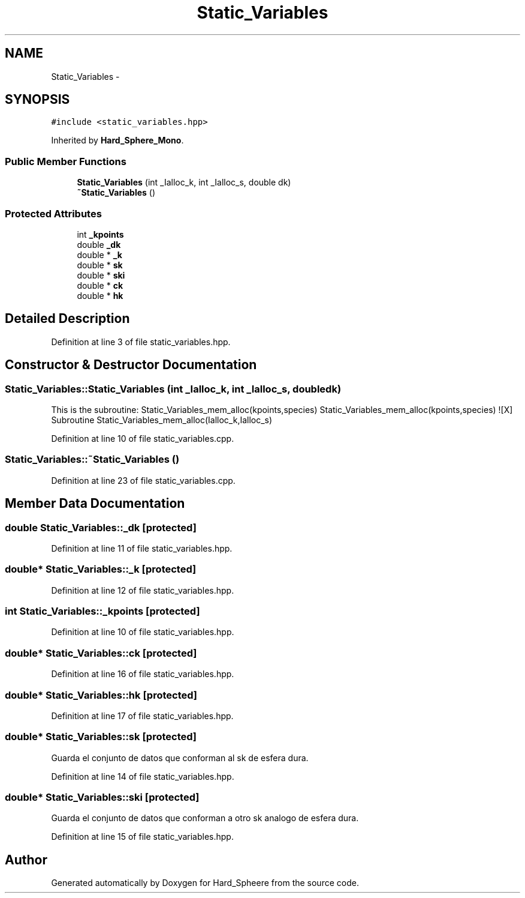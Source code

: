 .TH "Static_Variables" 3 "Thu Nov 16 2017" "Version 1" "Hard_Spheere" \" -*- nroff -*-
.ad l
.nh
.SH NAME
Static_Variables \- 
.SH SYNOPSIS
.br
.PP
.PP
\fC#include <static_variables\&.hpp>\fP
.PP
Inherited by \fBHard_Sphere_Mono\fP\&.
.SS "Public Member Functions"

.in +1c
.ti -1c
.RI "\fBStatic_Variables\fP (int _Ialloc_k, int _Ialloc_s, double dk)"
.br
.ti -1c
.RI "\fB~Static_Variables\fP ()"
.br
.in -1c
.SS "Protected Attributes"

.in +1c
.ti -1c
.RI "int \fB_kpoints\fP"
.br
.ti -1c
.RI "double \fB_dk\fP"
.br
.ti -1c
.RI "double * \fB_k\fP"
.br
.ti -1c
.RI "double * \fBsk\fP"
.br
.ti -1c
.RI "double * \fBski\fP"
.br
.ti -1c
.RI "double * \fBck\fP"
.br
.ti -1c
.RI "double * \fBhk\fP"
.br
.in -1c
.SH "Detailed Description"
.PP 
Definition at line 3 of file static_variables\&.hpp\&.
.SH "Constructor & Destructor Documentation"
.PP 
.SS "Static_Variables::Static_Variables (int _Ialloc_k, int _Ialloc_s, double dk)"
This is the subroutine: Static_Variables_mem_alloc(kpoints,species) Static_Variables_mem_alloc(kpoints,species) ![X] Subroutine Static_Variables_mem_alloc(Ialloc_k,Ialloc_s) 
.PP
Definition at line 10 of file static_variables\&.cpp\&.
.SS "Static_Variables::~Static_Variables ()"

.PP
Definition at line 23 of file static_variables\&.cpp\&.
.SH "Member Data Documentation"
.PP 
.SS "double Static_Variables::_dk\fC [protected]\fP"

.PP
Definition at line 11 of file static_variables\&.hpp\&.
.SS "double* Static_Variables::_k\fC [protected]\fP"

.PP
Definition at line 12 of file static_variables\&.hpp\&.
.SS "int Static_Variables::_kpoints\fC [protected]\fP"

.PP
Definition at line 10 of file static_variables\&.hpp\&.
.SS "double* Static_Variables::ck\fC [protected]\fP"

.PP
Definition at line 16 of file static_variables\&.hpp\&.
.SS "double* Static_Variables::hk\fC [protected]\fP"

.PP
Definition at line 17 of file static_variables\&.hpp\&.
.SS "double* Static_Variables::sk\fC [protected]\fP"
Guarda el conjunto de datos que conforman al sk de esfera dura\&. 
.PP
Definition at line 14 of file static_variables\&.hpp\&.
.SS "double* Static_Variables::ski\fC [protected]\fP"
Guarda el conjunto de datos que conforman a otro sk analogo de esfera dura\&. 
.PP
Definition at line 15 of file static_variables\&.hpp\&.

.SH "Author"
.PP 
Generated automatically by Doxygen for Hard_Spheere from the source code\&.
